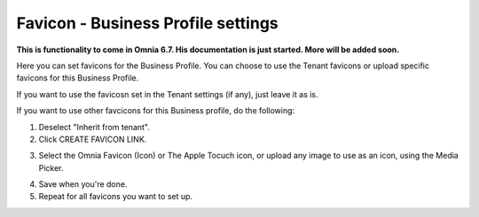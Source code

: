 Favicon - Business Profile settings
=======================================

**This is functionality to come in Omnia 6.7. His documentation is just started. More will be added soon.**

Here you can set favicons for the Business Profile. You can choose to use the Tenant favicons or upload specific favicons for this Business Profile.

.. image:: favicon-bp.png

If you want to use the favicosn set in the Tenant settings (if any), just leave it as is.

If you want to use other favcicons for this Business profile, do the following:

1. Deselect "Inherit from tenant".
2. Click CREATE FAVICON LINK.

.. image:: favicon-bp-create.png

3. Select the Omnia Favicon (Icon) or The Apple Tocuch icon, or upload any image to use as an icon, using the Media Picker.

.. image:: favicon-bp-set.png

4. Save when you're done.
5. Repeat for all favicons you want to set up.







